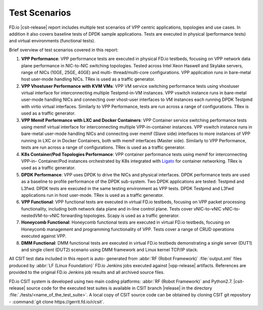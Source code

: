 Test Scenarios
==============

FD.io |csit-release| report includes multiple test scenarios of VPP
centric applications, topologies and use cases. In addition it also
covers baseline tests of DPDK sample applications. Tests are executed in
physical (performance tests) and virtual environments (functional
tests).

Brief overview of test scenarios covered in this report:

#. **VPP Performance**: VPP performance tests are executed in physical
   FD.io testbeds, focusing on VPP network data plane performance in
   NIC-to-NIC switching topologies. Tested across Intel Xeon Haswell
   and Skylake servers, range of NICs (10GE, 25GE, 40GE) and multi-
   thread/multi-core configurations. VPP application runs in bare-metal
   host user-mode handling NICs. TRex is used as a traffic generator.

#. **VPP Vhostuser Performance with KVM VMs**: VPP VM service switching
   performance tests using vhostuser virtual interface for
   interconnecting multiple Testpmd-in-VM instances. VPP vswitch
   instance runs in bare-metal user-mode handling NICs and connecting
   over vhost-user interfaces to VM instances each running DPDK
   Testpmd with virtio virtual interfaces. Similarly to VPP
   Performance, tests are run across a range of configurations. TRex
   is used as a traffic generator.

#. **VPP Memif Performance with LXC and Docker Containers**: VPP
   Container service switching performance tests using memif virtual
   interface for interconnecting multiple VPP-in-container instances.
   VPP vswitch instance runs in bare-metal user-mode handling NICs and
   connecting over memif (Slave side) interfaces to more instances of
   VPP running in LXC or in Docker Containers, both with memif
   interfaces (Master side). Similarly to VPP Performance, tests are
   run across a range of configurations. TRex is used as a traffic
   generator.

#. **K8s Container/Pod Topologies Performance**: VPP container
   performance tests using memif for interconnecting VPP-in-
   Container/Pod instances orchestrated by K8s integrated with `Ligato
   <https://github.com/ligato>`_ for container networking. TRex is
   used as a traffic generator.

#. **DPDK Performance**: VPP uses DPDK to drive the NICs and physical
   interfaces. DPDK performance tests are used as a baseline to
   profile performance of the DPDK sub-system. Two DPDK applications
   are tested: Testpmd and L3fwd. DPDK tests are executed in the same
   testing environment as VPP tests. DPDK Testpmd and L3fwd
   applications run in host user-mode. TRex is used as a traffic
   generator.

#. **VPP Functional**: VPP functional tests are executed in virtual
   FD.io testbeds, focusing on VPP packet processing functionality,
   including both network data plane and in-line control plane. Tests
   cover vNIC-to-vNIC vNIC-to-nestedVM-to-vNIC forwarding topologies.
   Scapy is used as a traffic generator.

#. **Honeycomb Functional**: Honeycomb functional tests are executed in
   virtual FD.io testbeds, focusing on Honeycomb management and
   programming functionality of VPP. Tests cover a range of CRUD
   operations executed against VPP.

#. **DMM Functional**: DMM functional tests are executed in virtual
   FD.io testbeds demonstrating a single server (DUT1) and single
   client (DUT2) scenario using DMM framework and Linux kernel TCP/IP
   stack.

..
    #. **NSH_SFC Functional**: NSH_SFC functional tests are executed in
       virtual FD.io testbeds focusing on VPP nsh-plugin data plane
       functionality. Scapy is used as a traffic generator.

All CSIT test data included in this report is auto-
generated from :abbr:`RF (Robot Framework)` :file:`output.xml` files
produced by :abbr:`LF (Linux Foundation)` FD.io Jenkins jobs executed
against |vpp-release| artifacts. References are provided to the
original FD.io Jenkins job results and all archived source files.

FD.io CSIT system is developed using two main coding platforms: :abbr:`RF (Robot
Framework)` and Python2.7. |csit-release| source code for the executed test
suites is available in CSIT branch |release| in the directory
:file:`./tests/<name_of_the_test_suite>`. A local copy of CSIT source code
can be obtained by cloning CSIT git repository - :command:`git clone
https://gerrit.fd.io/r/csit`.
